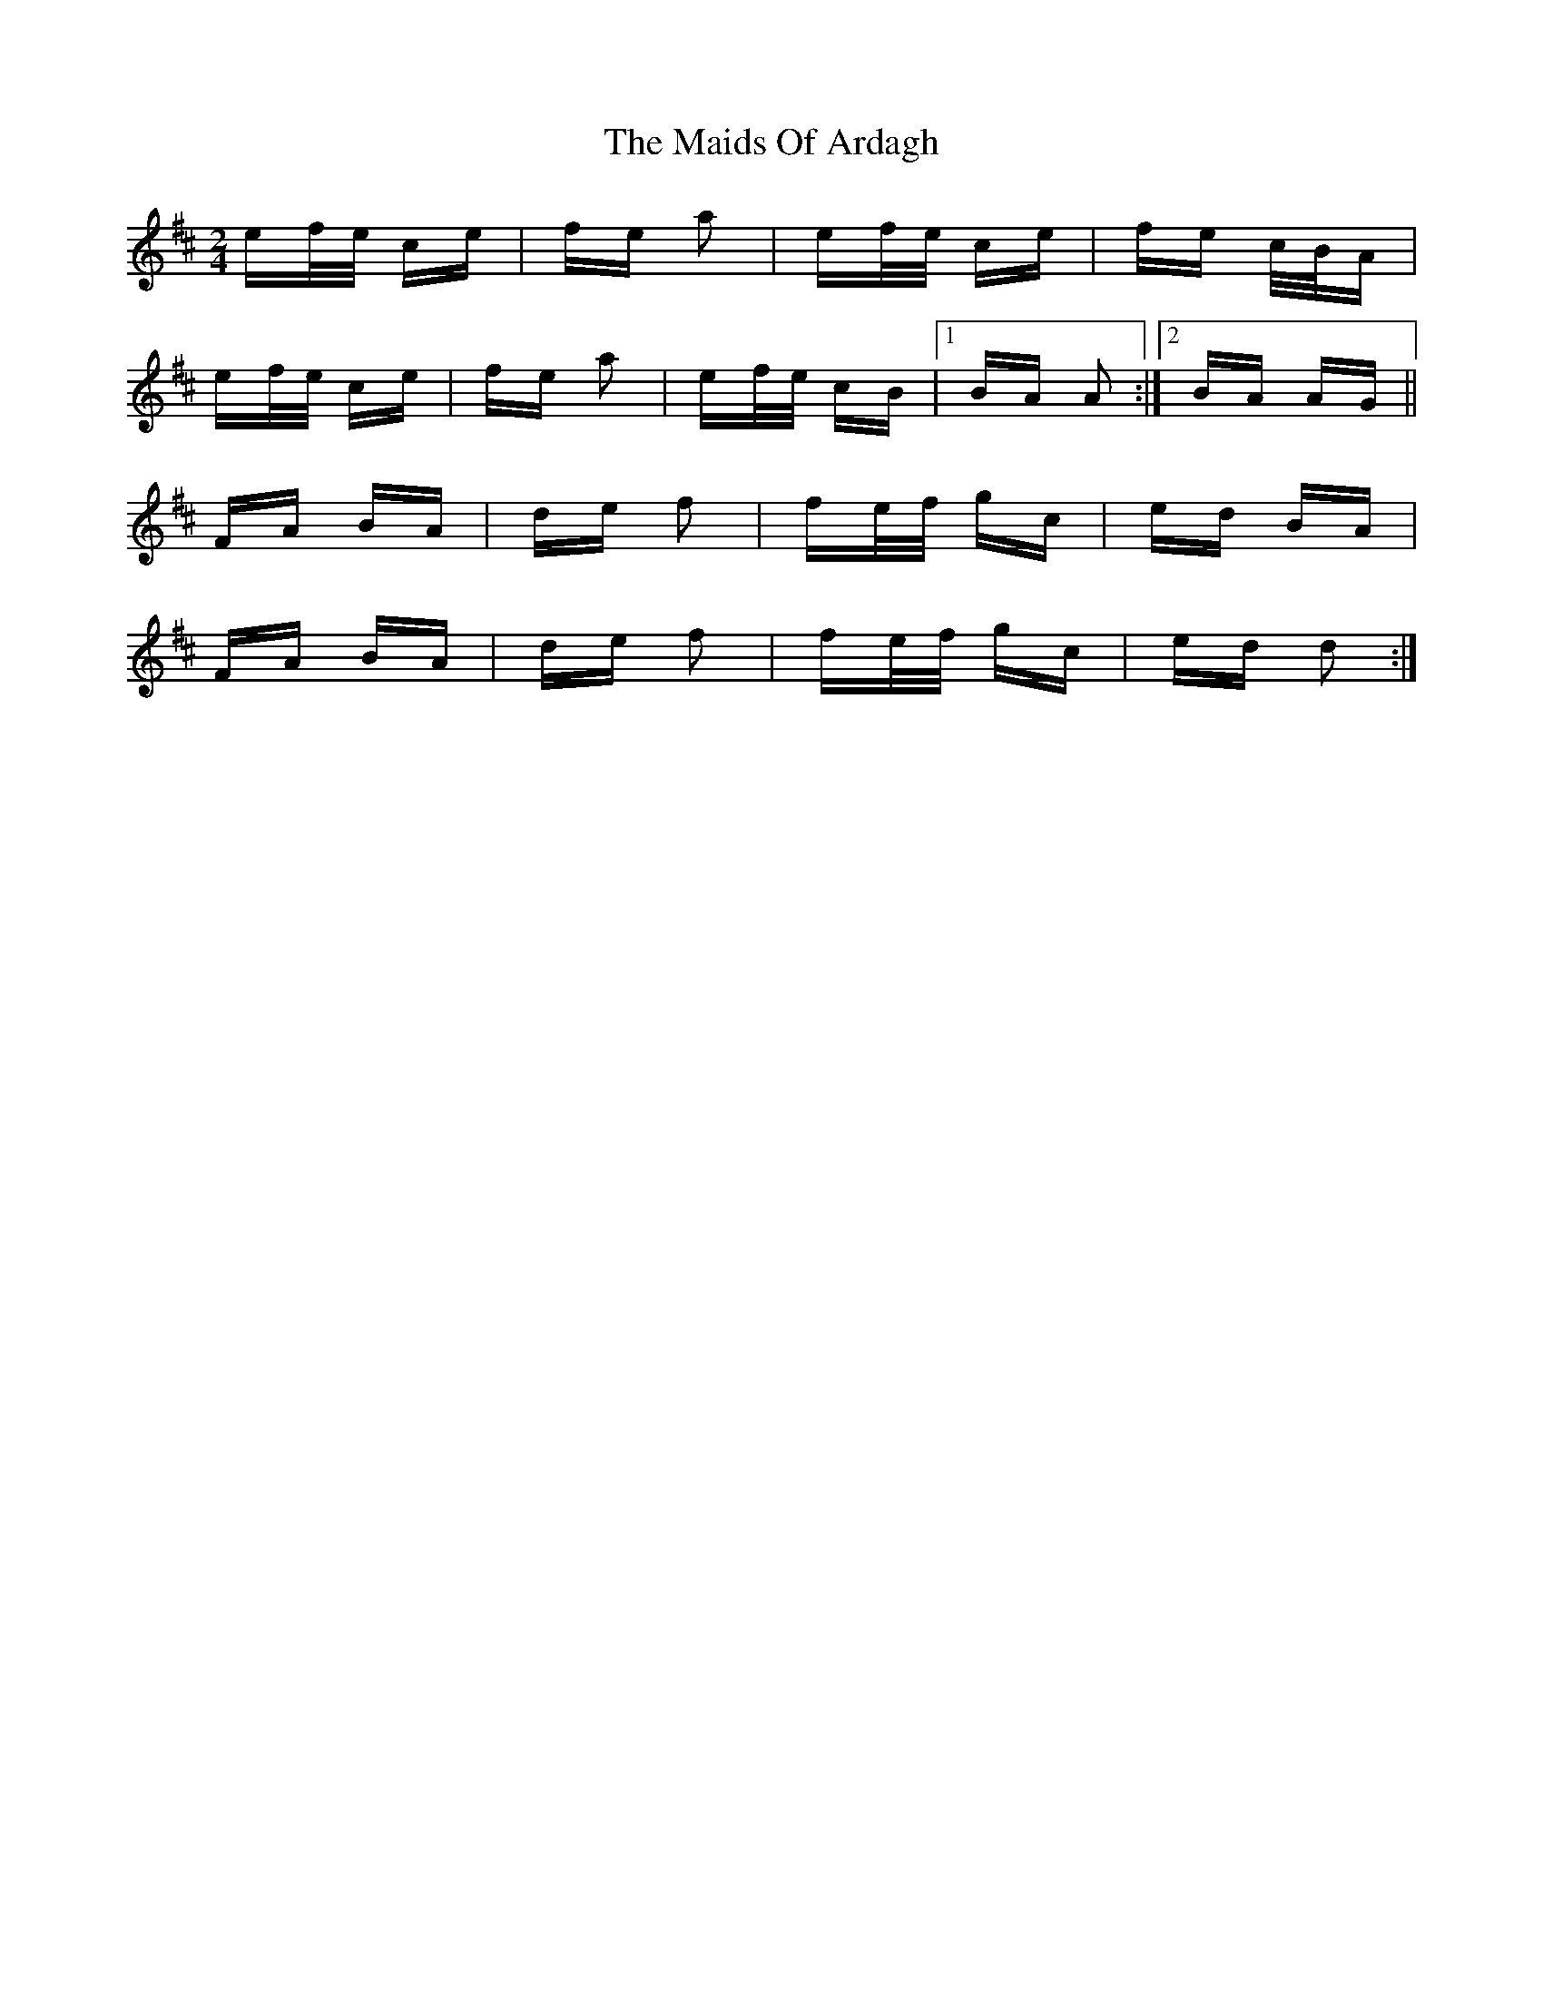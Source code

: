 X: 25045
T: Maids Of Ardagh, The
R: polka
M: 2/4
K: Amixolydian
ef/e/ ce|fe a2|ef/e/ ce|fe c/B/A|
ef/e/ ce|fe a2|ef/e/ cB|1 BA A2:|2 BA AG||
FA BA|de f2|fe/f/ gc|ed BA|
FA BA|de f2|fe/f/ gc|ed d2:|

